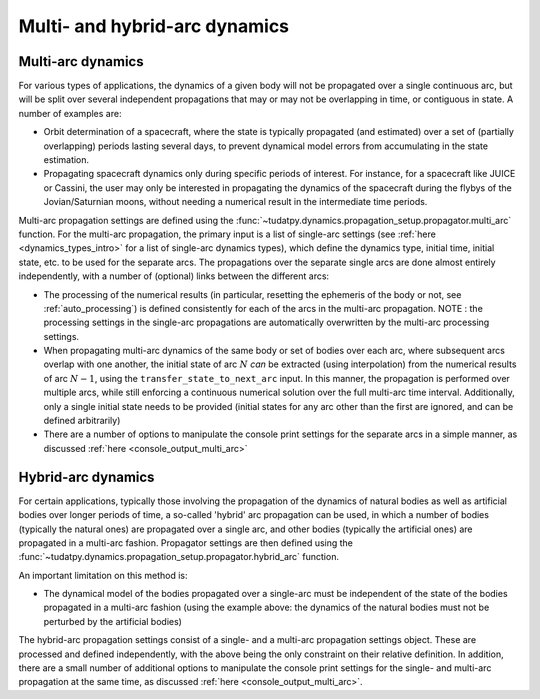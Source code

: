 .. _multi_arc_dynamics:

==============================
Multi- and hybrid-arc dynamics
==============================

Multi-arc dynamics
------------------

For various types of applications, the dynamics of a given body will not be propagated over a single continuous arc, but will be split over several independent propagations that may or may not be overlapping in time, or contiguous in state. A number of examples are:

* Orbit determination of a spacecraft, where the state is typically propagated (and estimated) over a set of (partially overlapping) periods lasting several days, to prevent dynamical model errors from accumulating in the state estimation.
* Propagating spacecraft dynamics only during specific periods of interest. For instance, for a spacecraft like JUICE or Cassini, the user may only be interested in propagating the dynamics of the spacecraft during the flybys of the Jovian/Saturnian moons, without needing a numerical result in the intermediate time periods.

Multi-arc propagation settings are defined using the :func:`~tudatpy.dynamics.propagation_setup.propagator.multi_arc` function. For the multi-arc propagation, the primary input is a list of single-arc settings (see :ref:`here <dynamics_types_intro>` for a list of single-arc dynamics types), which define the dynamics type, initial time, initial state, etc. to be used for the separate arcs. The propagations over the separate single arcs are done almost entirely independently, with a number of (optional) links between the different arcs:

* The processing of the numerical results (in particular, resetting the ephemeris of the body or not, see :ref:`auto_processing`) is defined consistently for each of the arcs in the multi-arc propagation. NOTE : the processing settings in the single-arc propagations are automatically overwritten by the multi-arc processing settings.
* When propagating multi-arc dynamics of the same body or set of bodies over each arc, where subsequent arcs overlap with one another, the initial state of arc :math:`N` *can* be extracted (using interpolation) from the numerical results of arc :math:`N-1`, using the ``transfer_state_to_next_arc`` input. In this manner, the propagation is performed over multiple arcs, while still enforcing a continuous numerical solution over the full multi-arc time interval. Additionally, only a single initial state needs to be provided (initial states for any arc other than the first  are ignored, and can be defined arbitrarily)
* There are a number of options to manipulate the console print settings for the separate arcs in a simple manner, as discussed :ref:`here <console_output_multi_arc>`

Hybrid-arc dynamics
-------------------

For certain applications, typically those involving the propagation of the dynamics of natural bodies as well as artificial bodies over longer periods of time, a so-called 'hybrid' arc propagation can be used, in which a number of bodies (typically the natural ones) are propagated over a single arc, and other bodies (typically the artificial ones) are propagated in a multi-arc fashion. Propagator settings are then defined using the :func:`~tudatpy.dynamics.propagation_setup.propagator.hybrid_arc` function.

An important limitation on this method is:

* The dynamical model of the bodies propagated over a single-arc must be independent of the state of the bodies propagated in a multi-arc fashion (using the example above: the dynamics of the natural bodies must not be perturbed by the artificial bodies)

The hybrid-arc propagation settings consist of a single- and a multi-arc propagation settings object. These are processed and defined independently, with the above being the only constraint on their relative definition. In addition, there are a small number of additional options to manipulate the console print settings for the single- and multi-arc propagation at the same time, as discussed :ref:`here <console_output_multi_arc>`.


